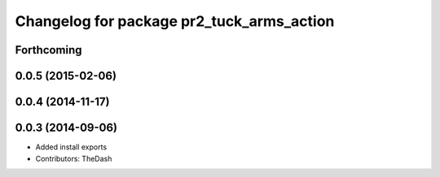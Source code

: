 ^^^^^^^^^^^^^^^^^^^^^^^^^^^^^^^^^^^^^^^^^^
Changelog for package pr2_tuck_arms_action
^^^^^^^^^^^^^^^^^^^^^^^^^^^^^^^^^^^^^^^^^^

Forthcoming
-----------

0.0.5 (2015-02-06)
------------------

0.0.4 (2014-11-17)
------------------

0.0.3 (2014-09-06)
------------------
* Added install exports
* Contributors: TheDash

